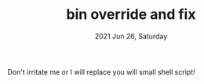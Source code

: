 #+TITLE: bin override and fix
#+DATE: 2021 Jun 26, Saturday


Don't irritate me or I will replace you will small shell script!
